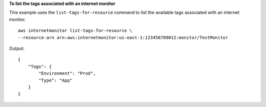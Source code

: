 **To list the tags associated with an internet monitor**

This example uses the ``list-tags-for-resource`` command to list the available tags associated with an internet monitor. ::

    aws internetmonitor list-tags-for-resource \
    --resource-arn arn:aws:internetmonitor:us-east-1:123456789012:monitor/TestMonitor

Output::

    {
        "Tags": {
            "Environment": "Prod",
            "Type": "App"
        }
    }